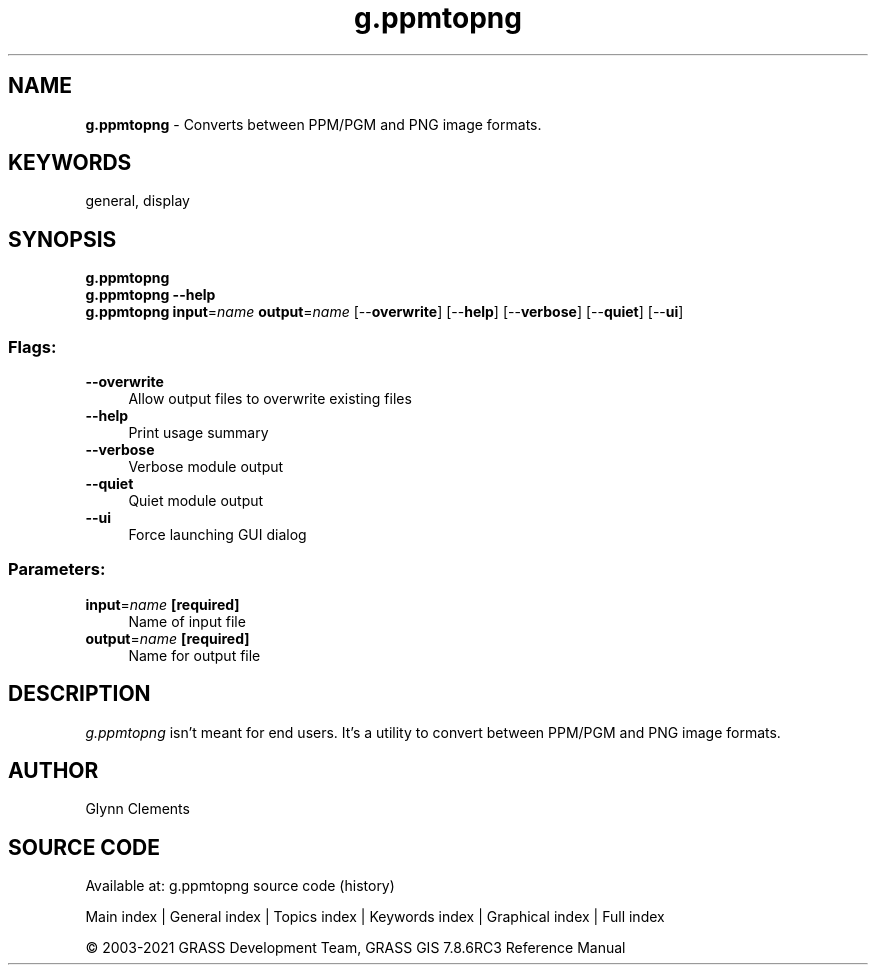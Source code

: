 .TH g.ppmtopng 1 "" "GRASS 7.8.6RC3" "GRASS GIS User's Manual"
.SH NAME
\fI\fBg.ppmtopng\fR\fR  \- Converts between PPM/PGM and PNG image formats.
.SH KEYWORDS
general, display
.SH SYNOPSIS
\fBg.ppmtopng\fR
.br
\fBg.ppmtopng \-\-help\fR
.br
\fBg.ppmtopng\fR \fBinput\fR=\fIname\fR \fBoutput\fR=\fIname\fR  [\-\-\fBoverwrite\fR]  [\-\-\fBhelp\fR]  [\-\-\fBverbose\fR]  [\-\-\fBquiet\fR]  [\-\-\fBui\fR]
.SS Flags:
.IP "\fB\-\-overwrite\fR" 4m
.br
Allow output files to overwrite existing files
.IP "\fB\-\-help\fR" 4m
.br
Print usage summary
.IP "\fB\-\-verbose\fR" 4m
.br
Verbose module output
.IP "\fB\-\-quiet\fR" 4m
.br
Quiet module output
.IP "\fB\-\-ui\fR" 4m
.br
Force launching GUI dialog
.SS Parameters:
.IP "\fBinput\fR=\fIname\fR \fB[required]\fR" 4m
.br
Name of input file
.IP "\fBoutput\fR=\fIname\fR \fB[required]\fR" 4m
.br
Name for output file
.SH DESCRIPTION
.PP
\fIg.ppmtopng\fR isn\(cqt meant for end users. It\(cqs a utility to
convert between PPM/PGM and PNG image formats.
.SH AUTHOR
Glynn Clements
.SH SOURCE CODE
.PP
Available at: g.ppmtopng source code (history)
.PP
Main index |
General index |
Topics index |
Keywords index |
Graphical index |
Full index
.PP
© 2003\-2021
GRASS Development Team,
GRASS GIS 7.8.6RC3 Reference Manual
